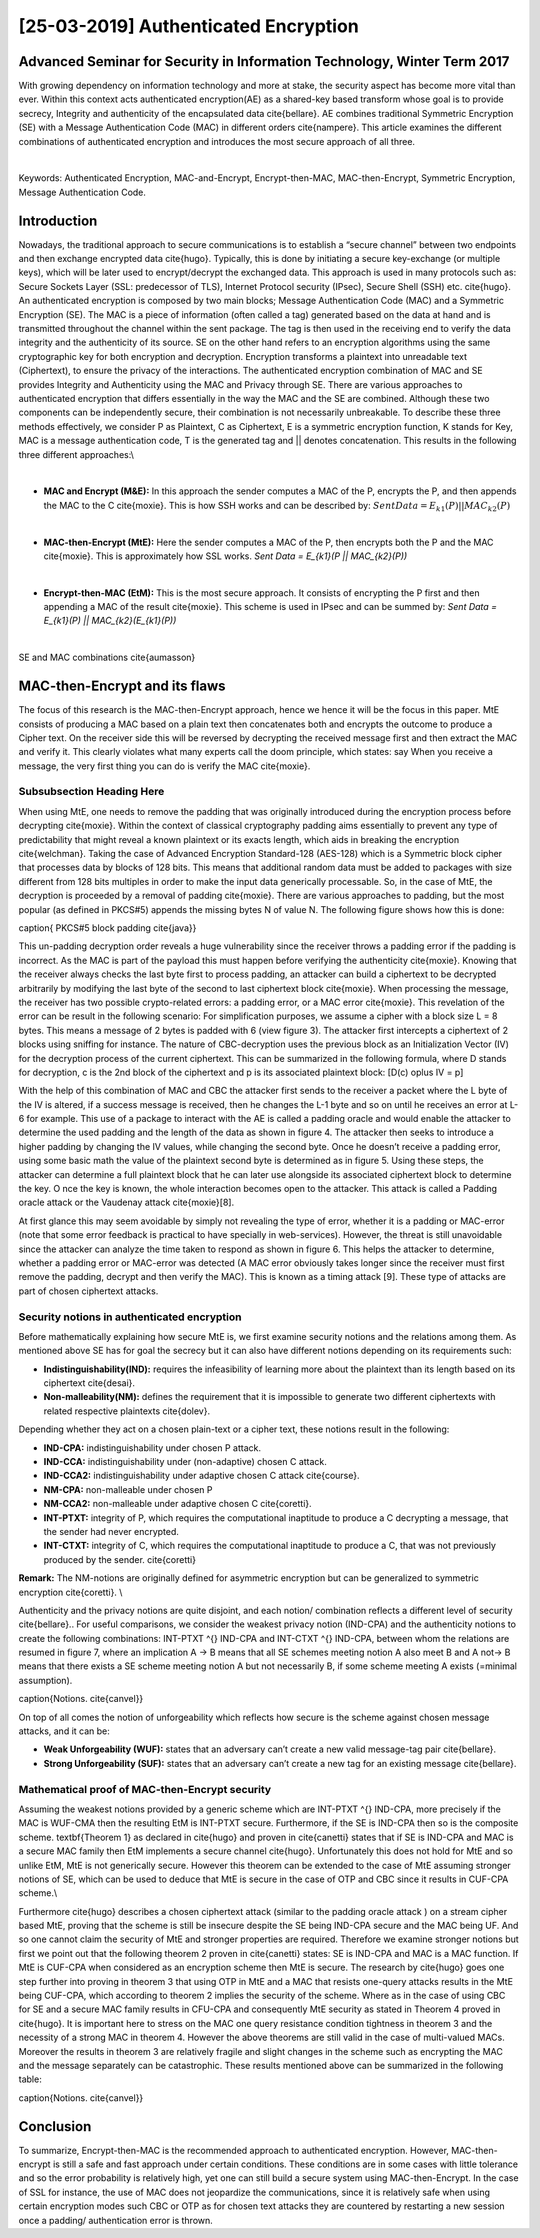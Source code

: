 [25-03-2019] Authenticated Encryption
======================================

.. post:: Mar 25, 2019
   :tags: [Authenticated Encryption],[Encryption],[Hashing],[Security]
   :category: Cybersecurity
   :author: Ayoub Malek
   :location: Munich
   :language: English


Advanced Seminar for Security in Information Technology, Winter Term 2017
---------------------------------------------------------------------------
With growing dependency on information technology and more at stake, the security aspect has become more vital than ever.
Within this context acts authenticated encryption(AE) as a shared-key based transform whose goal is to provide secrecy, Integrity and authenticity of the encapsulated data \cite{bellare}.
AE combines traditional Symmetric Encryption (SE) with a Message Authentication Code (MAC) in different orders \cite{nampere}.
This article examines the different combinations of authenticated encryption and introduces the most secure approach of all three.

|


Keywords: Authenticated Encryption, MAC-and-Encrypt, Encrypt-then-MAC, MAC-then-Encrypt, Symmetric Encryption, Message Authentication Code.

Introduction
------------

Nowadays, the traditional approach to secure communications is to establish a “secure channel” between two endpoints and then exchange encrypted data \cite{hugo}.
Typically, this is done by initiating a secure key-exchange (or multiple keys), which will be later used to encrypt/decrypt the exchanged data.
This approach is used in many protocols such as: Secure Sockets Layer (SSL: predecessor of TLS), Internet Protocol security (IPsec), Secure Shell (SSH) etc. \cite{hugo}.
An authenticated encryption is composed by two main blocks; Message Authentication Code (MAC) and a Symmetric Encryption (SE).
The MAC is a piece of information (often called a tag) generated based on the data at hand and is transmitted throughout the channel within the sent package.
The tag is then used in the receiving end to verify the data integrity and the authenticity of its source.
SE on the other hand refers to an encryption algorithms using the same cryptographic key for both encryption and decryption.
Encryption transforms a plaintext into unreadable text (Ciphertext), to ensure the privacy of the interactions.
The authenticated encryption combination of MAC and SE provides Integrity and Authenticity using the MAC and Privacy through SE.
There are various approaches to authenticated encryption that differs essentially in the way the MAC and the SE are combined.
Although these two components can be independently secure, their combination is not necessarily unbreakable.
To describe these three methods effectively, we consider P as Plaintext, C as Ciphertext, E is a symmetric encryption function, K stands for Key, MAC is a message authentication code, T is the generated tag and || denotes concatenation.
This results in the following three different approaches:\\

|

- **MAC and Encrypt (M\&E):** In this approach the sender computes a MAC of the P, encrypts the P, and then appends the MAC to the C \cite{moxie}.
  This is how SSH works and can be described by:
  :math:`Sent Data = E_{k1}(P) || MAC_{k2}(P)`
|

- **MAC-then-Encrypt (MtE):** Here the sender computes a MAC of the P, then encrypts both the P and the MAC \cite{moxie}.
  This is approximately how SSL works.
  `Sent Data = E_{k1}(P || MAC_{k2}(P))`
|

- **Encrypt-then-MAC (EtM):** This is the most secure approach. It consists of encrypting the P first and then appending a MAC of the result \cite{moxie}.
  This scheme is used in IPsec and can be summed by:
  `Sent Data = E_{k1}(P) || MAC_{k2}(E_{k1}(P))`

|


.. image:: ../_static/macs.png
   :align: center
SE and MAC combinations \cite{aumasson}



MAC-then-Encrypt and its flaws
------------------------------
The focus of this research is the MAC-then-Encrypt approach, hence we hence it will be the focus in this paper.
MtE consists of producing a MAC based on a plain text then concatenates both and encrypts the outcome to produce a Cipher text.
On the receiver side this will be reversed by decrypting the received message first and then extract the MAC and verify it.
This clearly violates what many experts call the doom principle, which states:
say When you receive a message, the very first thing you can do is verify the MAC \cite{moxie}.


Subsubsection Heading Here
^^^^^^^^^^^^^^^^^^^^^^^^^^
When using MtE, one needs to remove the padding that was originally introduced during the encryption process before decrypting \cite{moxie}.
Within the context of classical cryptography padding aims essentially to prevent any type of predictability that might reveal a known plaintext or its exacts length, which aids in breaking the encryption \cite{welchman}.
Taking the case of Advanced Encryption Standard-128 (AES-128) which is a Symmetric block cipher that processes data by blocks of 128 bits.
This means that additional random data must be added to packages with size different from 128 bits multiples in order to make the input data generically processable.
So, in the case of MtE, the decryption is proceeded by a removal of padding \cite{moxie}. There are various approaches to padding, but the most popular (as defined in PKCS\#5) appends the missing bytes N of value N. The following figure shows how this is done:


.. image:: ../_static/pkcs.png
   :align: center
\caption{ PKCS\#5 block padding \cite{java}}


This un-padding decryption order reveals a huge vulnerability since the receiver throws a padding error if the padding is incorrect.
As the MAC is part of the payload this must happen before verifying the authenticity \cite{moxie}.
Knowing that the receiver always checks the last byte first to process padding, an attacker can build a ciphertext to be decrypted arbitrarily by modifying the last byte of the second to last ciphertext block \cite{moxie}.
When processing the message, the receiver has two possible crypto-related errors: a padding error, or a MAC error \cite{moxie}.
This revelation of the error can be result in the following scenario: For simplification purposes, we assume a cipher with a block size L = 8 bytes. This means a message of 2 bytes is padded with 6 (view figure 3).
The attacker first intercepts a ciphertext of 2 blocks using sniffing for instance. The nature of CBC-decryption uses the previous block as an Initialization Vector (IV) for the decryption process of the current ciphertext.
This can be summarized in the following formula, where D stands for decryption, c is the 2nd block of the ciphertext and p is its associated plaintext block:
\[D(c)  \oplus IV = p\]

With the help of this combination of MAC and CBC the attacker first sends to the receiver a packet where the L byte of the IV is altered, if a success message is received, then he changes the L-1 byte and so on until he receives an error at L-6 for example.
This use of a package to interact with the AE is called a padding oracle and would enable the attacker to determine the used padding and the length of the data as shown in figure 4.
The attacker then seeks to introduce a higher padding by changing the IV values, while changing the second byte. Once he doesn’t receive a padding error, using some basic math the value of the plaintext second byte is determined as in figure 5.
Using these steps, the attacker can determine a full plaintext block that he can later use alongside its associated ciphertext block to determine the key. O
nce the key is known, the whole interaction becomes open to the attacker. This attack is called a Padding oracle attack or the Vaudenay attack \cite{moxie}[8].

At first glance this may seem avoidable by simply not revealing the type of error, whether it is a padding or MAC-error (note that some error feedback is practical to have specially in web-services).
However, the threat is still unavoidable since the attacker can analyze the time taken to respond as shown in figure 6.
This helps the attacker to determine, whether a padding error or MAC-error was detected (A MAC error obviously takes longer since the receiver must first remove the padding, decrypt and then verify the MAC).
This is known as a timing attack [9]. These type of attacks are part of chosen ciphertext attacks.


Security notions in authenticated encryption
^^^^^^^^^^^^^^^^^^^^^^^^^^^^^^^^^^^^^^^^^^^^^
Before mathematically explaining how secure MtE is, we first examine security notions and the relations among them.
As mentioned above SE has for goal the secrecy but it can also have different notions depending on its requirements such:

- **Indistinguishability(IND):** requires the infeasibility of learning more about the plaintext than its length based on its ciphertext \cite{desai}.
- **Non-malleability(NM):** defines the requirement that it is impossible to generate two different ciphertexts with related respective plaintexts \cite{dolev}.

Depending whether they act on a chosen plain-text or a cipher text, these notions result in the following:

- **IND-CPA:**  indistinguishability under chosen P attack.
- **IND-CCA:**  indistinguishability under (non-adaptive) chosen C attack.
- **IND-CCA2:** indistinguishability under adaptive chosen C attack \cite{course}.
- **NM-CPA:**   non-malleable under chosen P
- **NM-CCA2:**  non-malleable under adaptive chosen C \cite{coretti}.
- **INT-PTXT:** integrity of P, which requires the computational inaptitude to produce a C decrypting a message, that the sender had never encrypted.
- **INT-CTXT:** integrity of C, which requires the computational inaptitude to produce a C, that was not previously produced by the sender. \cite{coretti}

**Remark:** The NM-notions are originally defined for asymmetric encryption but can be generalized to symmetric encryption \cite{coretti}. \\

Authenticity and the privacy notions are quite disjoint, and each notion/ combination reflects a different level of security  \cite{bellare}..
For useful comparisons, we consider the weakest privacy notion (IND-CPA) and the authenticity notions to create the following combinations:
INT-PTXT \^{} IND-CPA and INT-CTXT \^{} IND-CPA, between whom the relations are resumed in figure 7,
where an implication A -> B means that all SE schemes meeting notion A also meet B and A not-> B means that there exists a SE scheme meeting notion A but not necessarily B,
if some scheme meeting A exists (=minimal assumption).


.. image:: ../_static/notions.png
   :align: center
caption{Notions. \cite{canvel}}

On top of all comes the notion of unforgeability which reflects how secure is the scheme against chosen message attacks, and it can be:

- **Weak Unforgeability (WUF):** states that an adversary can’t create a new valid message-tag pair \cite{bellare}.
- **Strong Unforgeability (SUF):** states that an adversary can’t create a new tag for an existing message  \cite{bellare}.

Mathematical proof of MAC-then-Encrypt security
^^^^^^^^^^^^^^^^^^^^^^^^^^^^^^^^^^^^^^^^^^^^^^^^^^
Assuming the weakest notions provided by a generic scheme which are INT\-PTXT \^{} IND-CPA, more precisely if the MAC is WUF\-CMA then the resulting EtM is INT\-PTXT secure.
Furthermore, if the SE is IND\-CPA then so is the composite scheme. \textbf{Theorem 1} as declared in \cite{hugo} and proven in \cite{canetti} states that if SE is IND\-CPA and MAC is a secure MAC family then EtM implements a secure channel \cite{hugo}.
Unfortunately this does not hold for MtE and so unlike EtM, MtE is not generically secure.
However this theorem can be extended to the case of MtE assuming stronger notions of SE, which can be used to deduce that MtE is secure in the case of OTP and CBC since it results in CUF-CPA scheme.\\

Furthermore \cite{hugo} describes a chosen ciphertext attack (similar to the padding oracle attack ) on a stream cipher based MtE, proving that the scheme is still be insecure despite the SE being IND-CPA secure and the MAC being UF.
And so one cannot claim the security of MtE and stronger properties are required.
Therefore we examine stronger notions but first we point out that the following theorem 2 proven in \cite{canetti} states: SE is IND-CPA and MAC is a MAC function.
If MtE is CUF-CPA when considered as an encryption scheme then MtE is secure.
The research by \cite{hugo} goes one step further into proving in theorem 3 that using OTP in MtE and a MAC that resists one-query attacks results in the MtE being CUF-CPA, which according to theorem 2 implies the security of the scheme.
Where as in the case of using CBC for SE and a secure MAC family results in CFU-CPA and consequently MtE security as stated in Theorem 4 proved in \cite{hugo}.
It is important here to stress on the MAC one query resistance condition tightness in theorem 3 and the necessity of a strong MAC in theorem 4. However the above theorems are still valid in the case of multi-valued MACs.
Moreover the results in theorem 3 are relatively fragile and slight changes in the scheme such as encrypting the MAC and the message separately can be catastrophic.
These results mentioned above can be summarized in the following table:

.. image:: ../_static/table2.png
   :align: center
\caption{Notions. \cite{canvel}}

Conclusion
----------
To summarize, Encrypt-then-MAC is the recommended approach to authenticated encryption. However, MAC-then-encrypt is still a safe and fast approach under certain conditions.
These conditions are in some cases with little tolerance and so the error probability is relatively high, yet one can still build a secure system using MAC-then-Encrypt.
In the case of SSL for instance, the use of MAC does not jeopardize the communications, since it is relatively safe when using certain encryption modes such CBC or OTP as for chosen text attacks they are countered by restarting a new session once a padding/ authentication error is thrown.
